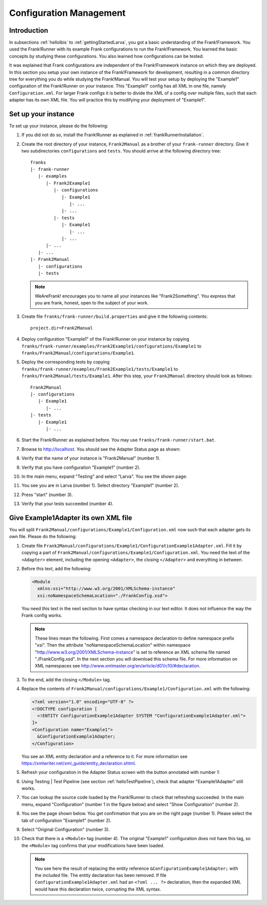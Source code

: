 .. _horizonsMultipleFiles:

Configuration Management
========================

Introduction
------------

In subsections :ref:`helloIbis` to :ref:`gettingStartedLarva`, you got a basic understanding of the Frank!Framework. You used the Frank!Runner with its example Frank configurations to run the Frank!Framework. You learned the basic concepts by studying these configurations. You also learned how configurations can be tested.

It was explained that Frank configurations are independent of the Frank!Framework instance on which they are deployed. In this section you setup your own instance of the Frank!Framework for development, resulting in a common directory tree for everything you do while studying the Frank!Manual. You will test your setup by deploying the "Example1" configuration of the Frank!Runner on your instance. This "Example1" config has all XML in one file, namely ``Configuration.xml``. For larger Frank configs it is better to divide the XML of a config over multiple files, such that each adapter has its own XML file. You will practice this by modifying your deployment of "Example1".

.. _horizonsMultipleFilesSetUpYourInstance:

Set up your instance
--------------------

.. highlight:: none

To set up your instance, please do the following:

#. If you did not do so, install the Frank!Runner as explained in :ref:`frankRunnerInstallation`.
#. Create the root directory of your instance, ``Frank2Manual`` as a brother of your ``frank-runner`` directory. Give it two subdirectories ``configurations`` and ``tests``. You should arrive at the following directory tree: ::

     franks
     |- frank-runner
        |- examples
           |- Frank2Example1
              |- configurations
                 |- Example1
                    |- ...
                 |- ...
              |- tests
                 |- Example1
                    |- ...
                 |- ...
           |- ...
        |- ...
     |- Frank2Manual
        |- configurations
        |- tests

   .. NOTE::

      WeAreFrank! encourages you to name all your instances like "Frank2Something". You express that you are frank, honest, open to the subject of your work.

#. Create file ``franks/frank-runner/build.properties`` and give it the following contents: ::

     project.dir=Frank2Manual

#. Deploy configuration "Example1" of the Frank!Runner on your instance by copying ``franks/frank-runner/examples/Frank2Example1/configurations/Example1`` to ``franks/Frank2Manual/configurations/Example1``.
#. Deploy the corresponding tests by copying ``franks/frank-runner/examples/Frank2Example1/tests/Example1`` to ``franks/Frank2Manual/tests/Example1``. After this step, your ``Frank2Manual`` directory should look as follows: ::

     Frank2Manual
     |- configurations
        |- Example1
           |- ...
     |- tests
        |- Example1
           |- ...

#. Start the Frank!Runner as explained before. You may use ``franks/frank-runner/start.bat``.
#. Browse to http://localhost. You should see the Adapter Status page as shown:

   .. image:: configurationManagementVerifyInstance.jpg

#. Verify that the name of your instance is "Frank2Manual" (number 1).
#. Verify that you have configuration "Example1" (number 2).
#. In the main menu, expand "Testing" and select "Larva". You see the shown page:

   .. image:: runLarva.jpg

#. You see you are in Larva (number 1). Select directory "Example1" (number 2).
#. Press "start" (number 3).
#. Verify that your tests succeeded (number 4).

.. _horizonsMultipleFilesEntityReference:

Give Example1Adapter its own XML file
-------------------------------------

You will split ``Frank2Manual/configurations/Example1/Configuration.xml`` now such that each adapter gets its own file. Please do the following:

#. Create file ``Frank2Manual/configurations/Example1/ConfigurationExample1Adapter.xml``. Fill it by copying a part of ``Frank2Manual/configurations/Example1/Configuration.xml``. You need the text of the ``<Adapter>`` element, including the opening ``<Adapter>``, the closing ``</Adapter>`` and everything in between.
#. Before this text, add the following:

   .. code-block:: XML

      <Module
        xmlns:xsi="http://www.w3.org/2001/XMLSchema-instance"
        xsi:noNamespaceSchemaLocation="./FrankConfig.xsd">

   You need this text in the next section to have syntax checking in our text editor. It does not influence the way the Frank config works.
   
   .. NOTE::

      These lines mean the following. First comes a namespace declaration to define namespace prefix "xsi". Then the attribute "noNamespaceSchemaLocation" within namespace "http://www.w3.org/2001/XMLSchema-instance" is set to reference an XML schema file named "./FrankConfig.xsd". In the next section you will download this schema file. For more information on XML namespaces see http://www.xmlmaster.org/en/article/d01/c10/#declaration.

#. To the end, add the closing ``</Module>`` tag.

   .. WARNING..

      Do not add an ``<?xml ... ?>`` declaration. The ``ConfigurationExample1Adapter.xml`` will be included literally, which would result in invalid syntax for the total XML.

#. Replace the contents of ``Frank2Manual/configurations/Example1/Configuration.xml`` with the following:

   .. code-block:: XML

      <?xml version="1.0" encoding="UTF-8" ?>
      <!DOCTYPE configuration [
        <!ENTITY ConfigurationExample1Adapter SYSTEM "ConfigurationExample1Adapter.xml">
      ]>
      <Configuration name="Example1">
        &ConfigurationExample1Adapter;
      </Configuration>

   You see an XML entity declaration and a reference to it. For more information see https://xmlwriter.net/xml_guide/entity_declaration.shtml.

#. Refresh your configuration in the Adapter Status screen with the button annotated with number 1:

   .. image:: adapterStatusTopRight.jpg

#. Using Testing | Test Pipeline (see section :ref:`helloTestPipeline`), check that adapter "Example1Adapter" still works.
#. You can lookup the source code loaded by the Frank!Runner to check that refreshing succeeded. In the main menu, expand "Configuration" (number 1 in the figure below) and select "Show Configuration" (number 2).

   .. image:: mainMenuConfiguration.jpg

#. You see the page shown below. You get confirmation that you are on the right page (number 1). Please select the tab of configuration "Example1" (number 2).

   .. image:: configurationModifiedExample1.jpg

#. Select "Original Configuration" (number 3).
#. Check that there is a ``<Module>`` tag (number 4). The original "Example1" configuration does not have this tag, so the ``<Module>`` tag confirms that your modifications have been loaded.

   .. NOTE::

      You see here the result of replacing the entity reference ``&ConfigurationExample1Adapter;`` with the included file. The entity declaration has been removed. If file ``ConfigurationExample1Adapter.xml`` had an ``<?xml ... ?>`` declaration, then the expanded XML would have this declaration twice, corrupting the XML syntax.

